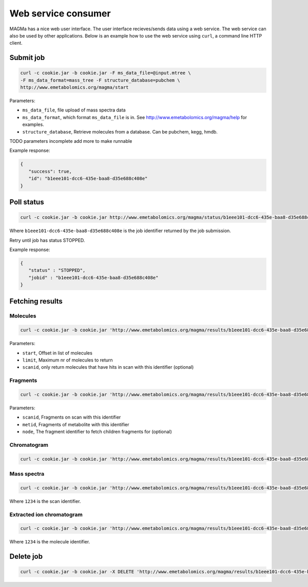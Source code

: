 ====================
Web service consumer
====================

MAGMa has a nice web user interface.
The user interface recieves/sends data using a web service.
The web service can also be used by other applications.
Below is an example how to use the web service using ``curl``, a command line HTTP client.

Submit job
==========

.. code-block:: bash

   curl -c cookie.jar -b cookie.jar -F ms_data_file=@input.mtree \
   -F ms_data_format=mass_tree -F structure_database=pubchem \
   http://www.emetabolomics.org/magma/start

Parameters:

- ``ms_data_file``, file upload of mass spectra data
- ``ms_data_format``, which format ``ms_data_file`` is in. See http://www.emetabolomics.org/magma/help for examples.
- ``structure_database``, Retrieve molecules from a database. Can be pubchem, kegg, hmdb.

TODO parameters incomplete add more to make runnable

Example response:

.. code-block:: javascript

   {
      "success": true,
      "id": "b1eee101-dcc6-435e-baa8-d35e688c408e"
   }

Poll status
===========

.. code-block:: bash

   curl -c cookie.jar -b cookie.jar http://www.emetabolomics.org/magma/status/b1eee101-dcc6-435e-baa8-d35e688c408e.json

Where ``b1eee101-dcc6-435e-baa8-d35e688c408e`` is the job identifier returned by the job submission.

Retry until job has status STOPPED.

Example response:

.. code-block:: javascript

   {
      "status" : "STOPPED",
      "jobid" : "b1eee101-dcc6-435e-baa8-d35e688c408e"
   }

Fetching results
================

Molecules
---------

.. code-block:: bash

   curl -c cookie.jar -b cookie.jar 'http://www.emetabolomics.org/magma/results/b1eee101-dcc6-435e-baa8-d35e688c408e/metabolites.json?start=0;limit=10'

Parameters:

- ``start``, Offset in list of molecules
- ``limit``, Maximum nr of molecules to return
- ``scanid``, only return molecules that have hits in scan with this identifier (optional)

Fragments
---------

.. code-block:: bash

   curl -c cookie.jar -b cookie.jar 'http://www.emetabolomics.org/magma/results/b1eee101-dcc6-435e-baa8-d35e688c408e/fragments.json?scanid=1;metid=2'

Parameters:

- ``scanid``, Fragments on scan with this identifier
- ``metid``, Fragments of metabolite with this identifier
- ``node``, The fragment identifier to fetch children fragments for (optional)

Chromatogram
------------

.. code-block:: bash

   curl -c cookie.jar -b cookie.jar 'http://www.emetabolomics.org/magma/results/b1eee101-dcc6-435e-baa8-d35e688c408e/chromatogram.json'

Mass spectra
------------

.. code-block:: bash

   curl -c cookie.jar -b cookie.jar 'http://www.emetabolomics.org/magma/results/b1eee101-dcc6-435e-baa8-d35e688c408e/mspectra/1234.json'

Where ``1234`` is the scan identifier.

Extracted ion chromatogram
--------------------------

.. code-block:: bash

   curl -c cookie.jar -b cookie.jar 'http://www.emetabolomics.org/magma/results/b1eee101-dcc6-435e-baa8-d35e688c408e/extractedionchromatogram/1234.json'

Where ``1234`` is the molecule identifier.

Delete job
==========

.. code-block:: bash

   curl -c cookie.jar -b cookie.jar -X DELETE 'http://www.emetabolomics.org/magma/results/b1eee101-dcc6-435e-baa8-d35e688c408e'



